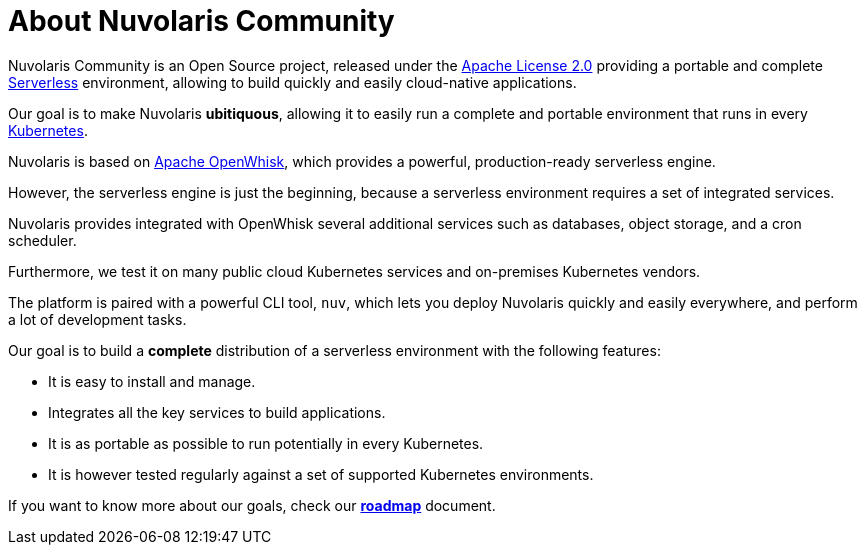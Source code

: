 = About Nuvolaris Community

Nuvolaris Community is an Open Source project, released under the  https://github.com/nuvolaris/nuvolaris/blob/main/LICENSE[Apache License 2.0] providing a portable and complete https://martinfowler.com/articles/serverless.html[Serverless] environment, allowing to build quickly and easily cloud-native applications.

Our goal is to make Nuvolaris *ubitiquous*, allowing it to easily run a complete and portable environment that runs in every https://kubernetes.io/[Kubernetes]. 

Nuvolaris is based on https://openwhisk.apache.org[Apache OpenWhisk], which provides a powerful, production-ready serverless engine.

However, the serverless engine is just the beginning, because a serverless environment requires a set of integrated services.

Nuvolaris provides integrated with OpenWhisk several additional services such as databases, object storage, and a cron scheduler.

Furthermore, we test it on many public cloud Kubernetes services and on-premises Kubernetes vendors.

The platform is paired with a powerful CLI tool, `nuv`, which lets you deploy Nuvolaris quickly and easily everywhere, and perform a lot of development tasks.

Our goal is to build a *complete* distribution of a serverless environment with the following features:

* It is easy to install and manage.
* Integrates all the key services to build applications.
* It is as portable as possible to run potentially in every Kubernetes.
* It is however tested regularly against a set of supported Kubernetes environments.

If you want to know more about our goals, check our https://github.com/nuvolaris/nuvolaris/blob/main/docs/ROADMAP.md[**roadmap**] document.
